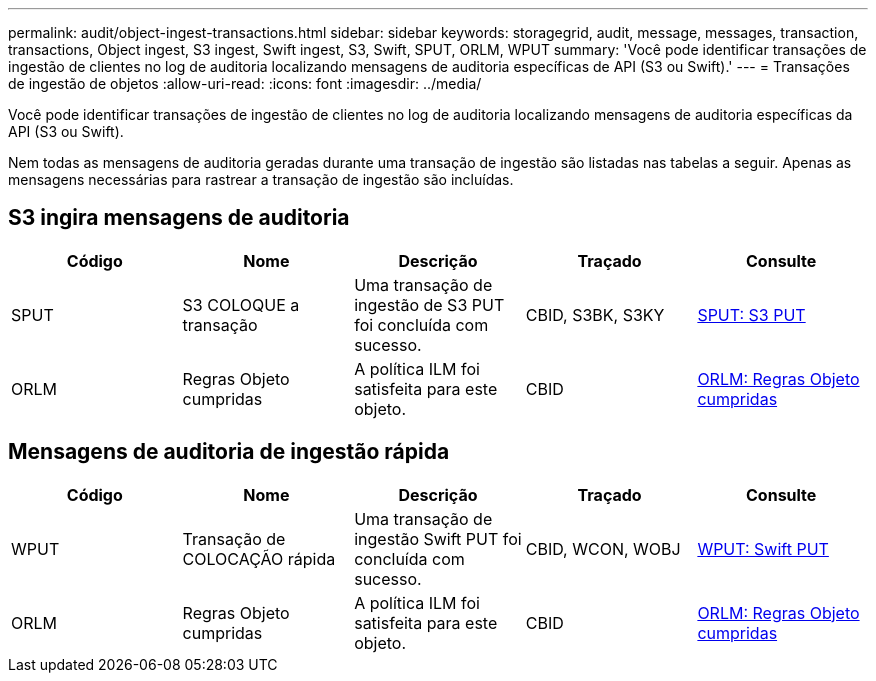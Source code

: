 ---
permalink: audit/object-ingest-transactions.html 
sidebar: sidebar 
keywords: storagegrid, audit, message, messages, transaction, transactions, Object ingest, S3 ingest, Swift ingest, S3, Swift, SPUT, ORLM, WPUT 
summary: 'Você pode identificar transações de ingestão de clientes no log de auditoria localizando mensagens de auditoria específicas de API (S3 ou Swift).' 
---
= Transações de ingestão de objetos
:allow-uri-read: 
:icons: font
:imagesdir: ../media/


[role="lead"]
Você pode identificar transações de ingestão de clientes no log de auditoria localizando mensagens de auditoria específicas da API (S3 ou Swift).

Nem todas as mensagens de auditoria geradas durante uma transação de ingestão são listadas nas tabelas a seguir. Apenas as mensagens necessárias para rastrear a transação de ingestão são incluídas.



== S3 ingira mensagens de auditoria

|===
| Código | Nome | Descrição | Traçado | Consulte 


 a| 
SPUT
 a| 
S3 COLOQUE a transação
 a| 
Uma transação de ingestão de S3 PUT foi concluída com sucesso.
 a| 
CBID, S3BK, S3KY
 a| 
xref:sput-s3-put.adoc[SPUT: S3 PUT]



 a| 
ORLM
 a| 
Regras Objeto cumpridas
 a| 
A política ILM foi satisfeita para este objeto.
 a| 
CBID
 a| 
xref:orlm-object-rules-met.adoc[ORLM: Regras Objeto cumpridas]

|===


== Mensagens de auditoria de ingestão rápida

|===
| Código | Nome | Descrição | Traçado | Consulte 


 a| 
WPUT
 a| 
Transação de COLOCAÇÃO rápida
 a| 
Uma transação de ingestão Swift PUT foi concluída com sucesso.
 a| 
CBID, WCON, WOBJ
 a| 
xref:wput-swift-put.adoc[WPUT: Swift PUT]



 a| 
ORLM
 a| 
Regras Objeto cumpridas
 a| 
A política ILM foi satisfeita para este objeto.
 a| 
CBID
 a| 
xref:orlm-object-rules-met.adoc[ORLM: Regras Objeto cumpridas]

|===